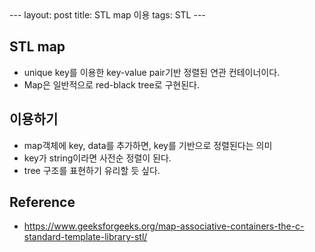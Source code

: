 #+HTML: ---
#+HTML: layout: post
#+HTML: title: STL map 이용
#+HTML: tags: STL
#+HTML: ---

** STL map
- unique key를 이용한 key-value pair기반 정렬된 연관 컨테이너이다.
- Map은 일반적으로  red-black tree로 구현된다.


** 이용하기
- map객체에 key, data를 추가하면, key를 기반으로 정렬된다는 의미
- key가 string이라면 사전순 정렬이 된다.
- tree 구조를 표현하기 유리할 듯 싶다.

** Reference
- https://www.geeksforgeeks.org/map-associative-containers-the-c-standard-template-library-stl/
